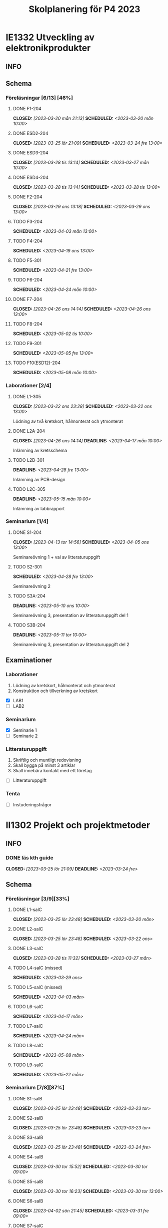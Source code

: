 #+title: Skolplanering för P4 2023
#+OPTIONS: p:t

* IE1332 Utveckling av elektronikprodukter
** INFO

** Schema
*** Föreläsningar [6/13] [46%]
**** DONE F1-204
CLOSED: [2023-03-20 mån 21:13] SCHEDULED: <2023-03-20 mån 10:00>
**** DONE ESD2-204
CLOSED: [2023-03-25 lör 21:09] SCHEDULED: <2023-03-24 fre 13:00>
**** DONE ESD3-204
CLOSED: [2023-03-28 tis 13:14] SCHEDULED: <2023-03-27 mån 10:00>
**** DONE ESD4-204
CLOSED: [2023-03-28 tis 13:14] SCHEDULED: <2023-03-28 tis 13:00>
**** DONE F2-204
CLOSED: [2023-03-29 ons 13:18] SCHEDULED: <2023-03-29 ons 13:00>
**** TODO F3-204
SCHEDULED: <2023-04-03 mån 13:00>
**** TODO F4-204
SCHEDULED: <2023-04-19 ons 13:00>
**** TODO F5-301
SCHEDULED: <2023-04-21 fre 13:00>
**** TODO F6-204
SCHEDULED: <2023-04-24 mån 10:00>
**** DONE F7-204
CLOSED: [2023-04-26 ons 14:14] SCHEDULED: <2023-04-26 ons 13:00>
**** TODO F8-204
SCHEDULED: <2023-05-02 tis 10:00>
**** TODO F9-301
SCHEDULED: <2023-05-05 fre 13:00>
**** TODO F10(ESD12)-204
SCHEDULED: <2023-05-08 mån 10:00>

*** Laborationer [2/4]
**** DONE L1-305
CLOSED: [2023-03-22 ons 23:28] SCHEDULED: <2023-03-22 ons 13:00>
Lödning av två kretskort, hålmonterat och ytmonterat

**** DONE L2A-204
CLOSED: [2023-04-26 ons 14:14] DEADLINE: <2023-04-17 mån 10:00>
Inlämning av kretsschema

**** TODO L2B-301
DEADLINE: <2023-04-28 fre 13:00>
Inlämning av PCB-design

**** TODO L2C-305
DEADLINE: <2023-05-15 mån 10:00>
Inlämning av labbrapport

*** Seminarium [1/4]
**** DONE S1-204
CLOSED: [2023-04-13 tor 14:56] SCHEDULED: <2023-04-05 ons 13:00>
Seminareövning 1 + val av litteraturuppgift

**** TODO S2-301
SCHEDULED: <2023-04-28 fre 13:00>
Seminareövning 2

**** TODO S3A-204
DEADLINE: <2023-05-10 ons 10:00>
Seminareövning 3, presentation av litteraturuppgift del 1

**** TODO S3B-204
DEADLINE: <2023-05-11 tor 10:00>
Seminareövning 3, presentation av litteraturuppgift del 2


** Examinationer 
*** Laborationer
1. Lödning av kretskort, hålmonterat och ytmonterat
2. Konstruktion och tillverkning av kretskort


- [X] LAB1
- [ ] LAB2

*** Seminarium
- [X] Seminarie 1
- [ ] Seminarie 2

*** Litteraturuppgift
  1. Skriftlig och muntligt redovisning
  2. Skall bygga på minst 3 artiklar
  3. Skall innebära kontakt med ett företag


 - [ ] Litteraturuppgift


*** Tenta
- [ ] Instuderingsfrågor

* II1302 Projekt och projektmetoder
** INFO
*** DONE läs kth guide
CLOSED: [2023-03-25 lör 21:09] DEADLINE: <2023-03-24 fre>

** Schema
*** Föreläsningar [3/9][33%]
**** DONE L1-salC
CLOSED: [2023-03-25 lör 23:48] SCHEDULED: <2023-03-20 mån>
**** DONE L2-salC
CLOSED: [2023-03-25 lör 23:48] SCHEDULED: <2023-03-22 ons>
**** DONE L3-salC
CLOSED: [2023-03-28 tis 11:32] SCHEDULED: <2023-03-27 mån>
**** TODO L4-salC (missed)
SCHEDULED: <2023-03-29 ons>
**** TODO L5-salC (missed)
SCHEDULED: <2023-04-03 mån>
**** TODO L6-salC
SCHEDULED: <2023-04-17 mån>
**** TODO L7-salC
SCHEDULED: <2023-04-24 mån>
**** TODO L8-salC
SCHEDULED: <2023-05-08 mån>
**** TODO L9-salC
SCHEDULED: <2023-05-22 mån>

*** Seminarium [7/8][87%]
**** DONE S1-salB
CLOSED: [2023-03-25 lör 23:48] SCHEDULED: <2023-03-23 tor>
**** DONE S2-salB
CLOSED: [2023-03-25 lör 23:48] SCHEDULED: <2023-03-23 tor>
**** DONE S3-salB
CLOSED: [2023-03-25 lör 23:48] SCHEDULED: <2023-03-24 fre>
**** DONE S4-salB
CLOSED: [2023-03-30 tor 15:52] SCHEDULED: <2023-03-30 tor 09:00>
**** DONE S5-salB
CLOSED: [2023-03-30 tor 16:23] SCHEDULED: <2023-03-30 tor 13:00>
**** DONE S6-salB
CLOSED: [2023-04-02 sön 21:45] SCHEDULED: <2023-03-31 fre 09:00>
**** DONE S7-salC
CLOSED: [2023-04-13 tor 14:55] SCHEDULED: <2023-04-06 tor 08:00>
**** TODO S8-salC
SCHEDULED: <2023-05-08 mån 08:00>

*** DEMO [1/5][20%]
**** DONE DEMO1-salC,208
CLOSED: [2023-04-26 ons 14:15] SCHEDULED: <2023-04-21 fre 08:00>
**** TODO DEMO2-301,208
SCHEDULED: <2023-04-28 fre 08:00>
**** TODO DEMO3,salA,301
SCHEDULED: <2023-05-05 fre 08:00>
**** TODO DEMO4-210,208
SCHEDULED: <2023-05-12 fre 08:00>
**** TODO FINALDEMO-301,208
SCHEDULED: <2023-05-16 tis 08:00>

*** Projektarbete

planering
**** DONE PRO
CLOSED: [2023-04-13 tor 14:55] SCHEDULED: <2023-04-04 tis 08:00-12:00>
**** DONE PRO
CLOSED: [2023-04-13 tor 14:55] SCHEDULED: <2023-04-05 ons 08:00-12:00>

sprint1
**** DONE PRO
CLOSED: [2023-04-26 ons 14:15] SCHEDULED: <2023-04-19 ons 08:00-12:00>
**** DONE PRO
CLOSED: [2023-04-26 ons 14:15] SCHEDULED: <2023-04-20 tor 13:00-17:00>

sprint2
**** DONE PRO
CLOSED: [2023-04-26 ons 14:15] SCHEDULED: <2023-04-25 tis 08:00-12:00>
**** DONE PRO
CLOSED: [2023-04-26 ons 14:15] SCHEDULED: <2023-04-26 ons 08:00-12:00>

sprint3
**** TODO PRO
SCHEDULED: <2023-05-02 tis 08:00-10:00, 13:00-15:00>
**** TODO PRO
SCHEDULED: <2023-05-04 tor 13:00-17:00>

sprint4
**** TODO PRO
SCHEDULED: <2023-05-08 mån 13:00-17:00>
**** TODO PRO
SCHEDULED: <2023-05-09 tis 13:00-17:00>
**** TODO PRO
SCHEDULED: <2023-05-11 tor 13:00-17:00>

** Examinationer

* IX1303 Algebra och geometri

** INFO

*** TODO TENTA
SCHEDULED: <2023-06-02 fre 08:00>

** Räkneuppgifter [4/11]
*** DONE 2
CLOSED: [2023-03-25 lör 21:19]
| Kapitel | Uppgifter           |
|---------+---------------------|
|     1.1 | 3,11,14,18,25,33,44 |
|     1.2 | 4, 12, 20, 23, 32   |
|     1.3 | 5, 14, 18, 21, 27   |
|     1.4 | 8, 13, 21, 26, 30   |

*** DONE 3
CLOSED: [2023-03-26 sön 20:31] DEADLINE: <2023-03-26 sön>

| Kapitel | Uppgifter                |
|---------+--------------------------|
|     1.5 | 5, 15, 36, 40            |
|     1.6 | 1, 4, 6, 11              |
|     1.7 | 1, 5, 8, 11, 32          |
|     1.8 | 2, 5, 13, 14, 15, 16, 33 |
|     1.9 | 2, 4, 7, 14              |
|    1.10 | 2, 7, 14                 |


*** DONE 4
CLOSED: [2023-04-02 sön 23:34] DEADLINE: <2023-04-02 sön>

| Kapitel | Uppgifter                |
|---------+--------------------------|
|     2.1 |  2, 4, 11, 17, 27        |
|     2.2 |  3, 4, 20, 25, 26        |
|     2.3 |  1, 5, 6, 13, 36         |
|     2.4 | 10, 21                   |


| Kapitel | Uppgifter           |
|---------+---------------------|
|     2.5 | 2, 3, 8, 12, 26     |
|     2.6 | 1                   |
|     2.7 | 3, 9, 10, 11        |
|     2.8 | 5, 7, 8, 15, 16, 24 |
|     2.9 | 1, 2, 4, 7, 9       |


*** DONE 5
CLOSED: [2023-04-11 tis 14:54] DEADLINE: <2023-04-09 sön>

| Kapitel | Uppgifter           |
|---------+---------------------|
|     3.1 | 1, 6, 15, 19, 20    |
|     3.2 | 5, 11, 24, 34, 36   |
|     3.3 | 1, 2, 5, 19, 24, 29 |


| Kapitel | Uppgifter               |
|---------+-------------------------|
|     4.1 | 2, 3, 9, 13, 17, 21     |
|     4.2 | 2, 3, 7, 9, 24, 26, 33  |
|     4.3 | 3, 10, 12, 13, 20, 28   |
|     4.4 | 1, 4, 7, 10, 13, 21, 29 |


*** TODO 6
DEADLINE: <2023-04-16 sön>
| Kapitel | Uppgifter       |
|---------+-----------------|
|     4.5 | 1, 4, 9, 12, 21 |
|     4.6 | 1, 4, 5, 15, 32 |
|     4.7 | 2, 5, 7, 13     |
|     4.8 | 1, 3            |
|     4.9 | 1, 5, 9         |


| Kapitel | Uppgifter           |
|---------+---------------------|
|     5.1 | 1, 4, 7, 18, 20, 21 |
|     5.2 | 1, 2, 5, 9, 26      |
|     5.3 | 2, 5, 7, 12         |
|     5.4 | 1, 2, 5, 10         |


*** TODO 7
DEADLINE: <2023-04-23 sön>

| Kapitel | Uppgifter       |
|---------+-----------------|
|     5.5 | 2, 3, 7, 12, 21 |
|     5.6 | 1, 3, 5, 10     |
|     5.7 | 1, 3, 9         |
|     5.8 | 2, 3            |

| Kapitel | Uppgifter          |
|---------+--------------------|
|     6.1 | 1, 2, 4, 9, 13, 24 |
|     6.2 | 3, 4, 6, 12, 16    |
|     6.3 | 2, 4, 11, 20       |
|     6.4 | 2, 4, 8, 10, 13    |

*** TODO 8
DEADLINE: <2023-04-30 sön>

| Kapitel | Uppgifter       |
|---------+-----------------|
|     6.5 | 1, 4, 8, 15, 25 |
|     6.6 | 1, 2, 6         |
|     6.7 | 1, 2, 3         |
|     6.8 | 1, 2, 3, 5      |


*** TODO 9
DEADLINE: <2023-05-07 sön>
*** TODO 10
DEADLINE: <2023-05-14 sön>
*** TODO 11
DEADLINE: <2023-05-21 sön>
*** TODO 12
DEADLINE: <2023-05-28 sön>

** Krysstal
3 st krysstal

